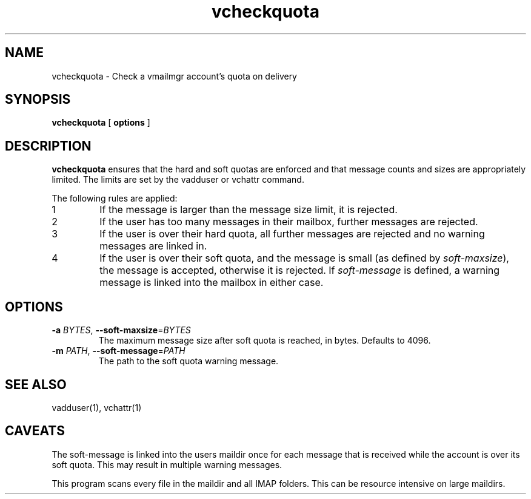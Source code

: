 .TH vcheckquota 1
.SH NAME
vcheckquota \- Check a vmailmgr account's quota on delivery
.SH SYNOPSIS
.P
.B vcheckquota
[
.B options
]
.SH DESCRIPTION
.B vcheckquota
ensures that the hard and soft quotas are enforced and
that message counts and sizes are appropriately limited.
The limits are set by the vadduser or vchattr command.

.P
The following rules are applied:
.TP
1
If the message is larger than the message size limit, it is rejected.
.TP
2
If the user has too many messages in their mailbox,
further messages are rejected.
.TP
3
If the user is over their hard quota, all further messages are rejected
and no warning messages are linked in.
.TP
4
If the user is over their soft quota, and the message is small
(as defined by
.IR soft-maxsize ),
the message is accepted, otherwise
it is rejected.  If
.I soft-message
is defined, a warning message is linked into the mailbox in either
case.
.SH OPTIONS
.TP
\fB-a\fR \fIBYTES\fR, \fB--soft-maxsize\fR=\fIBYTES\fR
The maximum message size after soft quota is reached, in bytes.
Defaults to 4096.
.TP
\fB-m\fR \fIPATH\fR, \fB--soft-message\fR=\fIPATH\fR
The path to the soft quota warning message.
.SH SEE ALSO
vadduser(1),
vchattr(1)
.SH CAVEATS
The soft-message is linked into the users maildir once for each
message that is received while the account is over its soft quota.  This may
result in multiple warning messages.
.P
This program scans every file in the maildir and all IMAP folders.  This
can be resource intensive on large maildirs.
